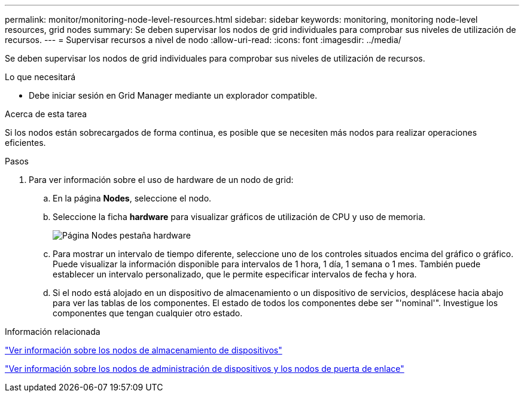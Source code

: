---
permalink: monitor/monitoring-node-level-resources.html 
sidebar: sidebar 
keywords: monitoring, monitoring node-level resources, grid nodes 
summary: Se deben supervisar los nodos de grid individuales para comprobar sus niveles de utilización de recursos. 
---
= Supervisar recursos a nivel de nodo
:allow-uri-read: 
:icons: font
:imagesdir: ../media/


[role="lead"]
Se deben supervisar los nodos de grid individuales para comprobar sus niveles de utilización de recursos.

.Lo que necesitará
* Debe iniciar sesión en Grid Manager mediante un explorador compatible.


.Acerca de esta tarea
Si los nodos están sobrecargados de forma continua, es posible que se necesiten más nodos para realizar operaciones eficientes.

.Pasos
. Para ver información sobre el uso de hardware de un nodo de grid:
+
.. En la página *Nodes*, seleccione el nodo.
.. Seleccione la ficha *hardware* para visualizar gráficos de utilización de CPU y uso de memoria.
+
image::../media/nodes_page_hardware_tab_graphs.png[Página Nodes pestaña hardware]

.. Para mostrar un intervalo de tiempo diferente, seleccione uno de los controles situados encima del gráfico o gráfico. Puede visualizar la información disponible para intervalos de 1 hora, 1 día, 1 semana o 1 mes. También puede establecer un intervalo personalizado, que le permite especificar intervalos de fecha y hora.
.. Si el nodo está alojado en un dispositivo de almacenamiento o un dispositivo de servicios, desplácese hacia abajo para ver las tablas de los componentes. El estado de todos los componentes debe ser "'nominal'". Investigue los componentes que tengan cualquier otro estado.




.Información relacionada
link:viewing-information-about-appliance-storage-nodes.html["Ver información sobre los nodos de almacenamiento de dispositivos"]

link:viewing-information-about-appliance-admin-nodes-and-gateway-nodes.html["Ver información sobre los nodos de administración de dispositivos y los nodos de puerta de enlace"]
